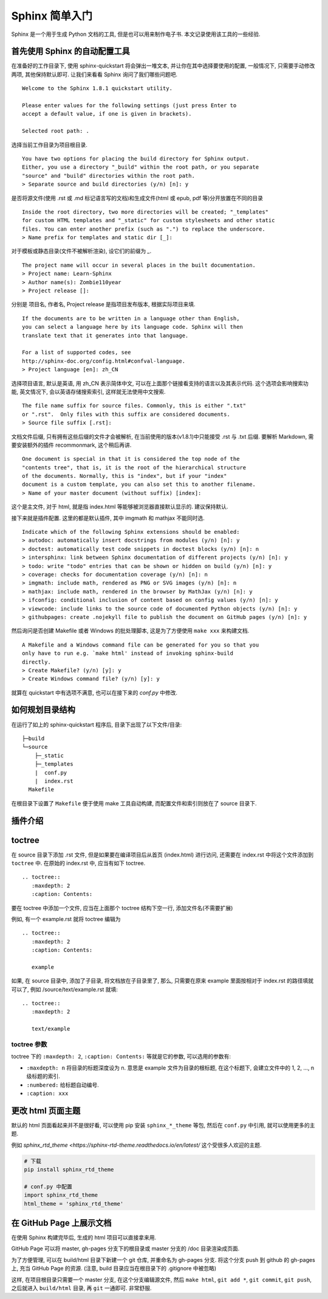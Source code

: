 ###############
Sphinx 简单入门
###############

Sphinx 是一个用于生成 Python 文档的工具, 但是也可以用来制作电子书. 本文记录使用该工具的一些经验.

首先使用 Sphinx 的自动配置工具
==============================

在准备好的工作目录下, 使用 sphinx-quickstart 将会弹出一堆文本, 并让你在其中选择要使用的配置, 一般情况下, 只需要手动修改两项, 其他保持默认即可. 让我们来看看 Sphinx 询问了我们哪些问题吧.

::

    Welcome to the Sphinx 1.8.1 quickstart utility.

    Please enter values for the following settings (just press Enter to
    accept a default value, if one is given in brackets).

    Selected root path: .

选择当前工作目录为项目根目录.

::

    You have two options for placing the build directory for Sphinx output.
    Either, you use a directory "_build" within the root path, or you separate
    "source" and "build" directories within the root path.
    > Separate source and build directories (y/n) [n]: y

是否将源文件(使用 .rst 或 .md 标记语言写的文档)和生成文件(html 或 epub, pdf 等)分开放置在不同的目录

::

    Inside the root directory, two more directories will be created; "_templates"
    for custom HTML templates and "_static" for custom stylesheets and other static
    files. You can enter another prefix (such as ".") to replace the underscore.
    > Name prefix for templates and static dir [_]:

对于模板或静态目录(文件不被解析渲染), 设它们的前缀为 `_`.

::

    The project name will occur in several places in the built documentation.
    > Project name: Learn-Sphinx
    > Author name(s): Zombie110year
    > Project release []:

分别是 项目名, 作者名, Project release 是指项目发布版本, 根据实际项目来填.

::

    If the documents are to be written in a language other than English,
    you can select a language here by its language code. Sphinx will then
    translate text that it generates into that language.

    For a list of supported codes, see
    http://sphinx-doc.org/config.html#confval-language.
    > Project language [en]: zh_CN

选择项目语言, 默认是英语, 用 zh_CN 表示简体中文, 可以在上面那个链接看支持的语言以及其表示代码. 这个选项会影响搜索功能, 英文情况下, 会以英语存储搜索索引, 这样就无法使用中文搜索.

::

    The file name suffix for source files. Commonly, this is either ".txt"
    or ".rst".  Only files with this suffix are considered documents.
    > Source file suffix [.rst]:

文档文件后缀, 只有拥有这些后缀的文件才会被解析, 在当前使用的版本(v1.8.1)中只能接受 .rst 与 .txt 后缀. 要解析 Markdown, 需要安装额外的插件 recommonmark, 这个稍后再讲.

::

    One document is special in that it is considered the top node of the
    "contents tree", that is, it is the root of the hierarchical structure
    of the documents. Normally, this is "index", but if your "index"
    document is a custom template, you can also set this to another filename.
    > Name of your master document (without suffix) [index]:

这个是主文件, 对于 html, 就是指 index.html 等能够被浏览器直接默认显示的. 建议保持默认.

接下来就是插件配置. 这里的都是默认插件, 其中 imgmath 和 mathjax 不能同时选.

::

    Indicate which of the following Sphinx extensions should be enabled:
    > autodoc: automatically insert docstrings from modules (y/n) [n]: y
    > doctest: automatically test code snippets in doctest blocks (y/n) [n]: n
    > intersphinx: link between Sphinx documentation of different projects (y/n) [n]: y
    > todo: write "todo" entries that can be shown or hidden on build (y/n) [n]: y
    > coverage: checks for documentation coverage (y/n) [n]: n
    > imgmath: include math, rendered as PNG or SVG images (y/n) [n]: n
    > mathjax: include math, rendered in the browser by MathJax (y/n) [n]: y
    > ifconfig: conditional inclusion of content based on config values (y/n) [n]: y
    > viewcode: include links to the source code of documented Python objects (y/n) [n]: y
    > githubpages: create .nojekyll file to publish the document on GitHub pages (y/n) [n]: y

然后询问是否创建 Makefile 或者 Windows 的批处理脚本, 这是为了方便使用 ``make xxx`` 来构建文档.

::

    A Makefile and a Windows command file can be generated for you so that you
    only have to run e.g. `make html' instead of invoking sphinx-build
    directly.
    > Create Makefile? (y/n) [y]: y
    > Create Windows command file? (y/n) [y]: y

就算在 quickstart 中有选项不满意, 也可以在接下来的 `conf.py` 中修改.

如何规划目录结构
================

在运行了如上的 sphinx-quickstart 程序后, 目录下出现了以下文件/目录:

::

    ├─build
    └─source
        ├─_static
        ├─_templates
        |  conf.py
        |  index.rst
      Makefile

在根目录下设置了 ``Makefile`` 便于使用 make 工具自动构建, 而配置文件和索引则放在了 source 目录下.

插件介绍
========

toctree
========

在 source 目录下添加 .rst 文件, 但是如果要在编译项目后从首页 (index.html) 进行访问, 还需要在 index.rst 中将这个文件添加到 ``toctree`` 中. 在原始的 index.rst 中, 应当有如下 toctree.

::

    .. toctree::
       :maxdepth: 2
       :caption: Contents:

要在 toctree 中添加一个文件, 应当在上面那个 toctree 结构下空一行, 添加文件名(不需要扩展)

例如, 有一个 example.rst 就将 toctree 编辑为

::

    .. toctree::
       :maxdepth: 2
       :caption: Contents:

       example

如果, 在 source 目录中, 添加了子目录, 将文档放在子目录里了, 那么, 只需要在原来 example 里面按相对于 index.rst 的路径填就可以了, 例如 /source/text/example.rst 就填:

::

    .. toctree::
       :maxdepth: 2

       text/example

toctree 参数
------------

toctree 下的 ``:maxdepth: 2``, ``:caption: Contents:`` 等就是它的参数, 可以选用的参数有:

- ``:maxdepth: n`` 将目录的标题深度设为 n. 意思是 example 文件为目录的根标题, 在这个标题下, 会建立文件中的 1, 2, ..., n 级标题的索引.
- ``:numbered:`` 给标题自动编号.
- ``:caption: xxx``

更改 html 页面主题
==================

默认的 html 页面看起来并不是很好看, 可以使用 pip 安装 ``sphinx_*_theme`` 等包, 然后在 ``conf.py`` 中引用, 就可以使用更多的主题.

例如 `sphinx_rtd_theme <https://sphinx-rtd-theme.readthedocs.io/en/latest/` 这个受很多人欢迎的主题.

.. code-block:: sh

    # 下载
    pip install sphinx_rtd_theme

    # conf.py 中配置
    import sphinx_rtd_theme
    html_theme = 'sphinx_rtd_theme'

在 GitHub Page 上展示文档
=========================

在使用 Sphinx 构建完毕后, 生成的 html 项目可以直接拿来用.

GitHub Page 可以将 master, gh-pages 分支下的根目录或 master 分支的 /doc 目录渲染成页面.

为了方便管理, 可以在 build/html 目录下新建一个 git 仓库, 并重命名为 gh-pages 分支. 将这个分支 push 到 github 的 gh-pages 上, 充当 GitHub Page 的资源. (注意, build 目录应当在根目录下的 .gitignore 中被忽略)

这样, 在项目根目录只需要一个 master 分支, 在这个分支编辑源文件, 然后 ``make html``, ``git add *``, ``git commit``, ``git push``, 之后就进入 ``build/html`` 目录, 再 ``git`` 一通即可. 非常舒服.
